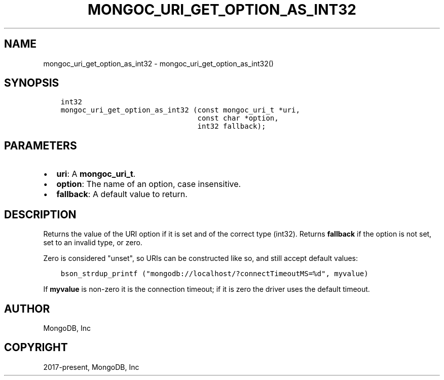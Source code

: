 .\" Man page generated from reStructuredText.
.
.TH "MONGOC_URI_GET_OPTION_AS_INT32" "3" "Feb 22, 2019" "1.14.0" "MongoDB C Driver"
.SH NAME
mongoc_uri_get_option_as_int32 \- mongoc_uri_get_option_as_int32()
.
.nr rst2man-indent-level 0
.
.de1 rstReportMargin
\\$1 \\n[an-margin]
level \\n[rst2man-indent-level]
level margin: \\n[rst2man-indent\\n[rst2man-indent-level]]
-
\\n[rst2man-indent0]
\\n[rst2man-indent1]
\\n[rst2man-indent2]
..
.de1 INDENT
.\" .rstReportMargin pre:
. RS \\$1
. nr rst2man-indent\\n[rst2man-indent-level] \\n[an-margin]
. nr rst2man-indent-level +1
.\" .rstReportMargin post:
..
.de UNINDENT
. RE
.\" indent \\n[an-margin]
.\" old: \\n[rst2man-indent\\n[rst2man-indent-level]]
.nr rst2man-indent-level -1
.\" new: \\n[rst2man-indent\\n[rst2man-indent-level]]
.in \\n[rst2man-indent\\n[rst2man-indent-level]]u
..
.SH SYNOPSIS
.INDENT 0.0
.INDENT 3.5
.sp
.nf
.ft C
int32
mongoc_uri_get_option_as_int32 (const mongoc_uri_t *uri,
                                const char *option,
                                int32 fallback);
.ft P
.fi
.UNINDENT
.UNINDENT
.SH PARAMETERS
.INDENT 0.0
.IP \(bu 2
\fBuri\fP: A \fBmongoc_uri_t\fP\&.
.IP \(bu 2
\fBoption\fP: The name of an option, case insensitive.
.IP \(bu 2
\fBfallback\fP: A default value to return.
.UNINDENT
.SH DESCRIPTION
.sp
Returns the value of the URI option if it is set and of the correct type (int32). Returns \fBfallback\fP if the option is not set, set to an invalid type, or zero.
.sp
Zero is considered "unset", so URIs can be constructed like so, and still accept default values:
.INDENT 0.0
.INDENT 3.5
.sp
.nf
.ft C
bson_strdup_printf ("mongodb://localhost/?connectTimeoutMS=%d", myvalue)
.ft P
.fi
.UNINDENT
.UNINDENT
.sp
If \fBmyvalue\fP is non\-zero it is the connection timeout; if it is zero the driver uses the default timeout.
.SH AUTHOR
MongoDB, Inc
.SH COPYRIGHT
2017-present, MongoDB, Inc
.\" Generated by docutils manpage writer.
.
